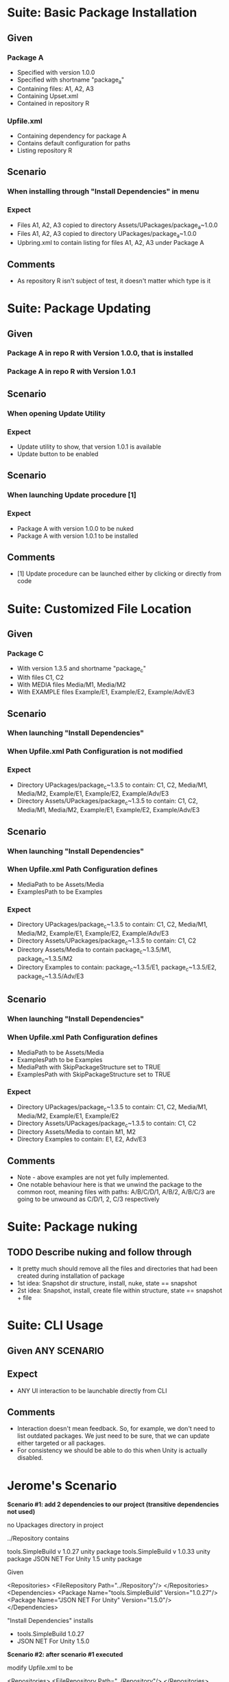 * Suite: Basic Package Installation
** Given
*** Package A
    - Specified with version 1.0.0
    - Specified with shortname "package_a"
    - Containing files: A1, A2, A3
    - Containing Upset.xml
    - Contained in repository R
*** Upfile.xml
    - Containing dependency for package A
    - Contains default configuration for paths
    - Listing repository R
** Scenario
*** When installing through "Install Dependencies" in menu
*** Expect
    - Files A1, A2, A3 copied to directory Assets/UPackages/package_a~1.0.0
    - Files A1, A2, A3 copied to directory UPackages/package_a~1.0.0
    - Upbring.xml to contain listing for files A1, A2, A3 under Package A
** Comments
   - As repository R isn't subject of test, it doesn't matter which type is it


* Suite: Package Updating
** Given
*** Package A in repo R with Version 1.0.0, that is installed
*** Package A in repo R with Version 1.0.1
** Scenario
*** When opening Update Utility
*** Expect
    - Update utility to show, that version 1.0.1 is available
    - Update button to be enabled
** Scenario
*** When launching Update procedure [1]
*** Expect
    - Package A with version 1.0.0 to be nuked
    - Package A with version 1.0.1 to be installed
** Comments
   - [1] Update procedure can be launched either by clicking or directly from code


* Suite: Customized File Location
** Given
*** Package C
    - With version 1.3.5 and shortname "package_c"
    - With files C1, C2
    - With MEDIA files Media/M1, Media/M2
    - With EXAMPLE files Example/E1, Example/E2, Example/Adv/E3
** Scenario
*** When launching "Install Dependencies"
*** When Upfile.xml Path Configuration is not modified
*** Expect
    - Directory UPackages/package_c~1.3.5 to contain: C1, C2,
      Media/M1, Media/M2, Example/E1, Example/E2, Example/Adv/E3
    - Directory Assets/UPackages/package_c~1.3.5 to contain: C1, C2,
      Media/M1, Media/M2, Example/E1, Example/E2, Example/Adv/E3
** Scenario
*** When launching "Install Dependencies"
*** When Upfile.xml Path Configuration defines
    - MediaPath to be Assets/Media
    - ExamplesPath to be Examples
*** Expect
    - Directory UPackages/package_c~1.3.5 to contain: C1, C2,
      Media/M1, Media/M2, Example/E1, Example/E2, Example/Adv/E3
    - Directory Assets/UPackages/package_c~1.3.5 to contain:
      C1, C2
    - Directory Assets/Media to contain
      package_c~1.3.5/M1, package_c~1.3.5/M2
    - Directory Examples to contain:
      package_c~1.3.5/E1, package_c~1.3.5/E2, package_c~1.3.5/Adv/E3
** Scenario
*** When launching "Install Dependencies"
*** When Upfile.xml Path Configuration defines
    - MediaPath to be Assets/Media
    - ExamplesPath to be Examples
    - MediaPath with SkipPackageStructure set to TRUE
    - ExamplesPath with SkipPackageStructure set to TRUE
*** Expect
    - Directory UPackages/package_c~1.3.5 to contain: C1, C2,
      Media/M1, Media/M2, Example/E1, Example/E2
    - Directory Assets/UPackages/package_c~1.3.5 to contain:
      C1, C2
    - Directory Assets/Media to contain
      M1, M2
    - Directory Examples to contain:
      E1, E2, Adv/E3

** Comments
   - Note - above examples are not yet fully implemented.
   - One notable behaviour here is that we unwind the package to the
     common root, meaning files with paths:
     A/B/C/D/1, A/B/2, A/B/C/3 are going to be unwound as
     C/D/1, 2, C/3 respectively


* Suite: Package nuking
** TODO Describe nuking and follow through
   - It pretty much should remove all the files and directories that
     had been created during installation of package
   - 1st idea: Snapshot dir structure, install, nuke, state == snapshot
   - 2st idea: Snapshot, install, create file within structure, state == snapshot + file

* Suite: CLI Usage
** Given ANY SCENARIO
** Expect
   - ANY UI interaction to be launchable directly from CLI
** Comments
   - Interaction doesn't mean feedback. So, for example, we don't need
     to list outdated packages. We just need to be sure, that we can
     update either targeted or all packages.
   - For consistency we should be able to do this when Unity is actually disabled.

* Jerome's Scenario

  *Scenario #1: add 2 dependencies to our project (transitive dependencies
  not used)*

  no Upackages directory in project

  ../Repository contains

    tools.SimpleBuild v 1.0.27 unity package
    tools.SimpleBuild v 1.0.33 unity package
    JSON NET For Unity 1.5 unity package

  Given

    <Repositories>
      <FileRepository Path="../Repository"/>
    </Repositories>
    <Dependencies>
      <Package Name="tools.SimpleBuild" Version="1.0.27"/>
      <Package Name="JSON NET For Unity" Version="1.5.0"/>
    </Dependencies>

  "Install Dependencies" installs
  * tools.SimpleBuild 1.0.27
  * JSON NET For Unity 1.5.0

  *Scenario #2: after scenario #1 executed*

  modify Upfile.xml to be

    <Repositories>
      <FileRepository Path="../Repository"/>
    </Repositories>
    <Dependencies>
      <Package Name="tools.SimpleBuild" Version="1.0.33"/>
      <Package Name="JSON NET For Unity" Version="1.5.0"/>
    </Dependencies>

  "Install Dependencies" upgrades
  * tools.SimpleBuild to 1.0.33
